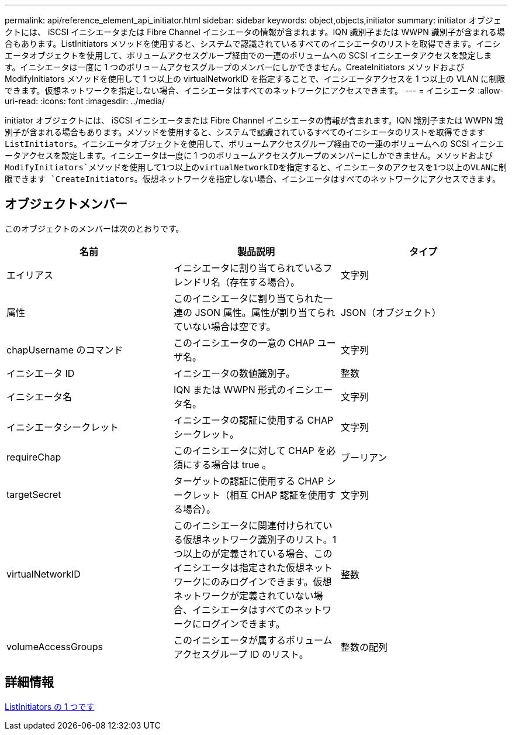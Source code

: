 ---
permalink: api/reference_element_api_initiator.html 
sidebar: sidebar 
keywords: object,objects,initiator 
summary: initiator オブジェクトには、 iSCSI イニシエータまたは Fibre Channel イニシエータの情報が含まれます。IQN 識別子または WWPN 識別子が含まれる場合もあります。ListInitiators メソッドを使用すると、システムで認識されているすべてのイニシエータのリストを取得できます。イニシエータオブジェクトを使用して、ボリュームアクセスグループ経由での一連のボリュームへの SCSI イニシエータアクセスを設定します。イニシエータは一度に 1 つのボリュームアクセスグループのメンバーにしかできません。CreateInitiators メソッドおよび ModifyInitiators メソッドを使用して 1 つ以上の virtualNetworkID を指定することで、イニシエータアクセスを 1 つ以上の VLAN に制限できます。仮想ネットワークを指定しない場合、イニシエータはすべてのネットワークにアクセスできます。 
---
= イニシエータ
:allow-uri-read: 
:icons: font
:imagesdir: ../media/


[role="lead"]
initiator オブジェクトには、 iSCSI イニシエータまたは Fibre Channel イニシエータの情報が含まれます。IQN 識別子または WWPN 識別子が含まれる場合もあります。メソッドを使用すると、システムで認識されているすべてのイニシエータのリストを取得できます `ListInitiators`。イニシエータオブジェクトを使用して、ボリュームアクセスグループ経由での一連のボリュームへの SCSI イニシエータアクセスを設定します。イニシエータは一度に 1 つのボリュームアクセスグループのメンバーにしかできません。メソッドおよび `ModifyInitiators`メソッドを使用して1つ以上のvirtualNetworkIDを指定すると、イニシエータのアクセスを1つ以上のVLANに制限できます `CreateInitiators`。仮想ネットワークを指定しない場合、イニシエータはすべてのネットワークにアクセスできます。



== オブジェクトメンバー

このオブジェクトのメンバーは次のとおりです。

|===
| 名前 | 製品説明 | タイプ 


 a| 
エイリアス
 a| 
イニシエータに割り当てられているフレンドリ名（存在する場合）。
 a| 
文字列



 a| 
属性
 a| 
このイニシエータに割り当てられた一連の JSON 属性。属性が割り当てられていない場合は空です。
 a| 
JSON（オブジェクト）



 a| 
chapUsername のコマンド
 a| 
このイニシエータの一意の CHAP ユーザ名。
 a| 
文字列



 a| 
イニシエータ ID
 a| 
イニシエータの数値識別子。
 a| 
整数



 a| 
イニシエータ名
 a| 
IQN または WWPN 形式のイニシエータ名。
 a| 
文字列



 a| 
イニシエータシークレット
 a| 
イニシエータの認証に使用する CHAP シークレット。
 a| 
文字列



 a| 
requireChap
 a| 
このイニシエータに対して CHAP を必須にする場合は true 。
 a| 
ブーリアン



 a| 
targetSecret
 a| 
ターゲットの認証に使用する CHAP シークレット（相互 CHAP 認証を使用する場合）。
 a| 
文字列



 a| 
virtualNetworkID
 a| 
このイニシエータに関連付けられている仮想ネットワーク識別子のリスト。1 つ以上のが定義されている場合、このイニシエータは指定された仮想ネットワークにのみログインできます。仮想ネットワークが定義されていない場合、イニシエータはすべてのネットワークにログインできます。
 a| 
整数



 a| 
volumeAccessGroups
 a| 
このイニシエータが属するボリュームアクセスグループ ID のリスト。
 a| 
整数の配列

|===


== 詳細情報

xref:reference_element_api_listinitiators.adoc[ListInitiators の 1 つです]
